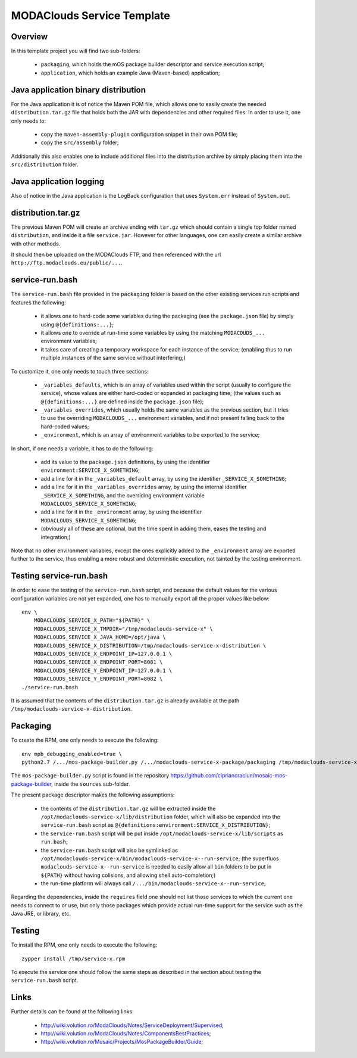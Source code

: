
###########################
MODAClouds Service Template
###########################


Overview
########

In this template project you will find two sub-folders:

  * ``packaging``, which holds the mOS package builder descriptor and service execution script;
  * ``application``, which holds an example Java (Maven-based) application;


Java application binary distribution
####################################

For the Java application it is of notice the Maven POM file, which allows one to easily create the needed ``distribution.tar.gz`` file that holds both the JAR with dependencies and other required files.  In order to use it, one only needs to:

  * copy the ``maven-assembly-plugin`` configuration snippet in their own POM file;
  * copy the ``src/assembly`` folder;

Additionally this also enables one to include additional files into the distribution archive by simply placing them into the ``src/distribution`` folder.


Java application logging
########################

Also of notice in the Java application is the LogBack configuration that uses ``System.err`` instead of ``System.out``.



distribution.tar.gz
###################

The previous Maven POM will create an archive ending with ``tar.gz`` which should contain a single top folder named ``distribution``, and inside it a file ``service.jar``.  However for other languages, one can easily create a similar archive with other methods.

It should then be uploaded on the MODAClouds FTP, and then referenced with the url ``http://ftp.modaclouds.eu/public/...``.


service-run.bash
################

The ``service-run.bash`` file provided in the ``packaging`` folder is based on the other existing services run scripts and features the following:

  * it allows one to hard-code some variables during the packaging (see the ``package.json`` file) by simply using ``@{definitions:...}``;
  * it allows one to override at run-time some variables by using the matching ``MODACOUDS_...`` environment variables;
  * it takes care of creating a temporary workspace for each instance of the service;  (enabling thus to run multiple instances of the same service without interfering;)

To customize it, one only needs to touch three sections:

  * ``_variables_defaults``, which is an array of variables used within the script (usually to configure the service), whose values are either hard-coded or expanded at packaging time;  (the values such as ``@{definitions:...}`` are defined inside the ``package.json`` file);
  * ``_variables_overrides``, which usually holds the same variables as the previous section, but it tries to use the overriding ``MODACLOUDS_...`` environment variables, and if not present falling back to the hard-coded values;
  * ``_environment``, which is an array of environment variables to be exported to the service;

In short, if one needs a variable, it has to do the following:

  * add its value to the ``package.json`` definitions, by using the identifier ``environment:SERVICE_X_SOMETHING``;
  * add a line for it in the ``_variables_default`` array, by using the identifier ``_SERVICE_X_SOMETHING``;
  * add a line for it in the ``_variables_overrides`` array, by using the internal identifier ``_SERVICE_X_SOMETHING``, and the overriding environment variable ``MODACLOUDS_SERVICE_X_SOMETHING``;
  * add a line for it in the ``_environment`` array, by using the identifier ``MODACLOUDS_SERVICE_X_SOMETHING``;
  * (obviously all of these are optional, but the time spent in adding them, eases the testing and integration;)

Note that no other environment variables, except the ones explicitly added to the ``_environment`` array are exported further to the service, thus enabling a more robust and deterministic execution, not tainted by the testing environment.


Testing service-run.bash
########################

In order to ease the testing of the ``service-run.bash`` script, and because the default values for the various configuration variables are not yet expanded, one has to manually export all the proper values like below: ::

    env \
        MODACLOUDS_SERVICE_X_PATH="${PATH}" \
        MODACLOUDS_SERVICE_X_TMPDIR="/tmp/modaclouds-service-x" \
        MODACLOUDS_SERVICE_X_JAVA_HOME=/opt/java \
        MODACLOUDS_SERVICE_X_DISTRIBUTION=/tmp/modaclouds-service-x-distribution \
        MODACLOUDS_SERVICE_X_ENDPOINT_IP=127.0.0.1 \
        MODACLOUDS_SERVICE_X_ENDPOINT_PORT=8081 \
        MODACLOUDS_SERVICE_Y_ENDPOINT_IP=127.0.0.1 \
        MODACLOUDS_SERVICE_Y_ENDPOINT_PORT=8082 \
    ./service-run.bash

It is assumed that the contents of the ``distribution.tar.gz`` is already available at the path ``/tmp/modaclouds-service-x-distribution``.


Packaging
#########

To create the RPM, one only needs to execute the following: ::

    env mpb_debugging_enabled=true \
    python2.7 /.../mos-package-builder.py /.../modaclouds-service-x-package/packaging /tmp/modaclouds-service-x.rpm

The ``mos-package-builder.py`` script is found in the repository `<https://github.com/cipriancraciun/mosaic-mos-package-builder>`_, inside the ``sources`` sub-folder.

The present package descriptor makes the following assumptions:

  * the contents of the ``distribution.tar.gz`` will be extracted inside the ``/opt/modaclouds-service-x/lib/distribution`` folder, which will also be expanded into the ``service-run.bash`` script as ``@{definitions:environment:SERVICE_X_DISTRIBUTION}``;
  * the ``service-run.bash`` script will be put inside ``/opt/modaclouds-service-x/lib/scripts`` as ``run.bash``;
  * the ``service-run.bash`` script will also be symlinked as ``/opt/modaclouds-service-x/bin/modaclouds-service-x--run-service``;  (the superfluos ``modaclouds-service-x--run-service`` is needed to easily allow all ``bin`` folders to be put in ``${PATH}`` without having colisions, and allowing shell auto-completion;)
  * the run-time platform will always call ``/.../bin/modaclouds-service-x--run-service``;

Regarding the dependencies, inside the ``requires`` field one should not list those services to which the current one needs to connect to or use, but only those packages which provide actual run-time support for the service such as the Java JRE, or library, etc.


Testing
#######

To install the RPM, one only needs to execute the following: ::

    zypper install /tmp/service-x.rpm

To execute the service one should follow the same steps as described in the section about testing the ``service-run.bash`` script.


Links
#####

Further details can be found at the following links:

  * `<http://wiki.volution.ro/ModaClouds/Notes/ServiceDeployment/Supervised>`_;
  * `<http://wiki.volution.ro/ModaClouds/Notes/ComponentsBestPractices>`_;
  * `<http://wiki.volution.ro/Mosaic/Projects/MosPackageBuilder/Guide>`_;
